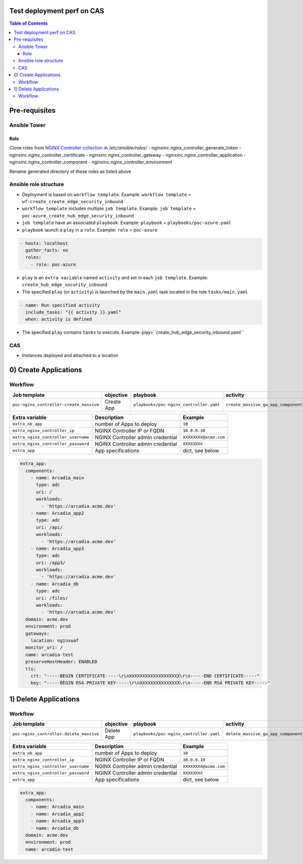 Test deployment perf on CAS
=======================================================================
.. contents:: Table of Contents

Pre-requisites
==============
Ansible Tower
##############

Role
***************************
Clone roles from `NGINX Controller collection <https://github.com/nginxinc/ansible-collection-nginx_controller>`_ in `/etc/ansible/roles/`
- nginxinc.nginx_controller_generate_token
- nginxinc.nginx_controller_certificate
- nginxinc.nginx_controller_gateway
- nginxinc.nginx_controller_application
- nginxinc.nginx_controller_component
- nginxinc.nginx_controller_environment

Rename generated directory of these roles as listed above

Ansible role structure
######################
- Deployment is based on ``workflow template``. Example: ``workflow template`` = ``wf-create_create_edge_security_inbound``
- ``workflow template`` includes multiple ``job template``. Example: ``job template`` = ``poc-azure_create_hub_edge_security_inbound``
- ``job template`` have an associated ``playbook``. Example: ``playbook`` = ``playbooks/poc-azure.yaml``
- ``playbook`` launch a ``play`` in a ``role``. Example: ``role`` = ``poc-azure``

.. code:: yaml

    - hosts: localhost
      gather_facts: no
      roles:
        - role: poc-azure

- ``play`` is an ``extra variable`` named ``activity`` and set in each ``job template``. Example: ``create_hub_edge_security_inbound``
- The specified ``play`` (or ``activity``) is launched by the ``main.yaml`` task located in the role ``tasks/main.yaml``

.. code:: yaml

    - name: Run specified activity
      include_tasks: "{{ activity }}.yaml"
      when: activity is defined

- The specified ``play`` contains ``tasks`` to execute. Example: play=``create_hub_edge_security_inbound.yaml``

CAS
##############
- Instances deployed and attached to a location

0) Create Applications
==================================================
Workflow
###############################
=============================================================   =============================================       =============================================   ===============================================   =============================================   =============================================   =============================================
Job template                                                    objective                                           playbook                                        activity                                          inventory                                       limit                                           credential
=============================================================   =============================================       =============================================   ===============================================   =============================================   =============================================   =============================================
``poc-nginx_controller-create_massive``                         Create App                                          ``playbooks/poc-nginx_controller.yaml``         ``create_massive_gw_app_component_vmss_north``    localhost
=============================================================   =============================================       =============================================   ===============================================   =============================================   =============================================   =============================================

==============================================  =============================================   ================================================================================================================================================================================================================
Extra variable                                  Description                                     Example
==============================================  =============================================   ================================================================================================================================================================================================================
``extra_nb_app``                                number of Apps to deploy                        ``10``
``extra_nginx_controller_ip``                   NGINX Controller IP or FQDN                     ``10.0.0.10``
``extra_nginx_controller_username``             NGINX Controller admin credential               ``XXXXXXXX@acme.com``
``extra_nginx_controller_password``             NGINX Controller admin credential               ``XXXXXXXX``
``extra_app``                                   App specifications                              dict, see below
==============================================  =============================================   ================================================================================================================================================================================================================

.. code:: yaml

    extra_app:
      components:
        - name: Arcadia_main
          type: adc
          uri: /
          workloads:
            - 'https://arcadia.acme.dev'
        - name: Arcadia_app2
          type: adc
          uri: /api/
          workloads:
            - 'https://arcadia.acme.dev'
        - name: Arcadia_app3
          type: adc
          uri: /app3/
          workloads:
            - 'https://arcadia.acme.dev'
        - name: Arcadia_db
          type: adc
          uri: /files/
          workloads:
            - 'https://arcadia.acme.dev'
      domain: acme.dev
      environment: prod
      gateways:
        location: nginxwaf
      monitor_uri: /
      name: arcadia-test
      preserveHostHeader: ENABLED
      tls:
        crt: "-----BEGIN CERTIFICATE-----\r\nXXXXXXXXXXXXXXXXXXX\r\n-----END CERTIFICATE-----"
        key: "-----BEGIN RSA PRIVATE KEY-----\r\nXXXXXXXXXXXXXXX\r\n-----END RSA PRIVATE KEY-----"

1) Delete Applications
==================================================
Workflow
###############################
=============================================================   =============================================       =============================================   ===============================================   =============================================   =============================================   =============================================
Job template                                                    objective                                           playbook                                        activity                                          inventory                                       limit                                           credential
=============================================================   =============================================       =============================================   ===============================================   =============================================   =============================================   =============================================
``poc-nginx_controller-delete_massive``                         Delete App                                          ``playbooks/poc-nginx_controller.yaml``         ``delete_massive_gw_app_component_vmss_north``    localhost
=============================================================   =============================================       =============================================   ===============================================   =============================================   =============================================   =============================================

==============================================  =============================================   ================================================================================================================================================================================================================
Extra variable                                  Description                                     Example
==============================================  =============================================   ================================================================================================================================================================================================================
``extra_nb_app``                                number of Apps to deploy                        ``10``
``extra_nginx_controller_ip``                   NGINX Controller IP or FQDN                     ``10.0.0.10``
``extra_nginx_controller_username``             NGINX Controller admin credential               ``XXXXXXXX@acme.com``
``extra_nginx_controller_password``             NGINX Controller admin credential               ``XXXXXXXX``
``extra_app``                                   App specifications                              dict, see below
==============================================  =============================================   ================================================================================================================================================================================================================

.. code:: yaml

    extra_app:
      components:
        - name: Arcadia_main
        - name: Arcadia_app2
        - name: Arcadia_app3
        - name: Arcadia_db
      domain: acme.dev
      environment: prod
      name: arcadia-test
